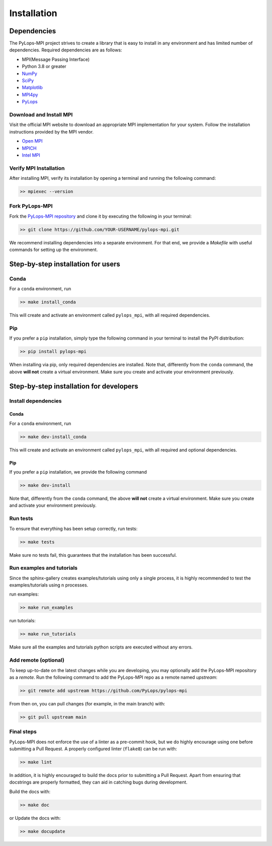 .. _installation:

Installation
############

Dependencies
************
The PyLops-MPI project strives to create a library that is easy to install in
any environment and has limited number of dependencies.
Required dependencies are as follows:

* MPI(Message Passing Interface)
* Python 3.8 or greater
* `NumPy <http://www.numpy.org>`_
* `SciPy <http://www.scipy.org/scipylib/index.html>`_
* `Matplotlib <https://matplotlib.org/>`_
* `MPI4py <https://mpi4py.readthedocs.io/en/stable/>`_
* `PyLops <https://pylops.readthedocs.io/en/stable/>`_

Download and Install MPI
========================
Visit the official MPI website to download an appropriate MPI implementation for your system.
Follow the installation instructions provided by the MPI vendor.

* `Open MPI <https://www.open-mpi.org/software/ompi/v1.10/>`_
* `MPICH <https://www.mpich.org/downloads/>`_
* `Intel MPI <https://www.intel.com/content/www/us/en/developer/tools/oneapi/mpi-library.html#gs.10j8fx>`_

Verify MPI Installation
=======================
After installing MPI, verify its installation by opening a terminal and running the following command:

.. code-block:: bash

   >> mpiexec --version

Fork PyLops-MPI
===============
Fork the `PyLops-MPI repository <https://github.com/PyLops/pylops-mpi>`_ and clone it by executing the following in your terminal:

.. code-block:: bash

   >> git clone https://github.com/YOUR-USERNAME/pylops-mpi.git

We recommend installing dependencies into a separate environment.
For that end, we provide a `Makefile` with useful commands for setting up the environment.

Step-by-step installation for users
***********************************

Conda
=====
For a ``conda`` environment, run

.. code-block:: bash

   >> make install_conda

This will create and activate an environment called ``pylops_mpi``, with all required dependencies.

Pip
===
If you prefer a ``pip`` installation, simply type the following command in your terminal to install the
PyPI distribution:

.. code-block:: bash

   >> pip install pylops-mpi

When installing via pip, only required dependencies are installed.
Note that, differently from the  ``conda`` command, the above **will not** create a virtual environment.
Make sure you create and activate your environment previously.

.. _DevInstall:

Step-by-step installation for developers
****************************************

Install dependencies
====================

Conda
-----
For a ``conda`` environment, run

.. code-block:: bash

   >> make dev-install_conda

This will create and activate an environment called ``pylops_mpi``, with all required and optional dependencies.

Pip
---
If you prefer a ``pip`` installation, we provide the following command

.. code-block:: bash

   >> make dev-install

Note that, differently from the  ``conda`` command, the above **will not** create a virtual environment.
Make sure you create and activate your environment previously.

Run tests
=========
To ensure that everything has been setup correctly, run tests:

.. code-block:: bash

   >> make tests

Make sure no tests fail, this guarantees that the installation has been successful.

Run examples and tutorials
==========================
Since the sphinx-gallery creates examples/tutorials using only a single process, it is highly recommended to test the
examples/tutorials using n processes.

run examples:

.. code-block:: bash

   >> make run_examples

run tutorials:

.. code-block:: bash

   >> make run_tutorials

Make sure all the examples and tutorials python scripts are executed without any errors.

Add remote (optional)
=====================
To keep up-to-date on the latest changes while you are developing, you may optionally add
the PyLops-MPI repository as a *remote*.
Run the following command to add the PyLops-MPI repo as a remote named *upstream*:

.. code-block:: bash

   >> git remote add upstream https://github.com/PyLops/pylops-mpi

From then on, you can pull changes (for example, in the main branch) with:

.. code-block:: bash

   >> git pull upstream main

Final steps
===========
PyLops-MPI does not enforce the use of a linter as a pre-commit hook, but we do highly encourage using one before submitting a Pull Request.
A properly configured linter (``flake8``) can be run with:

.. code-block:: bash

   >> make lint

In addition, it is highly encouraged to build the docs prior to submitting a Pull Request.
Apart from ensuring that docstrings are properly formatted, they can aid in catching bugs during development.

Build the docs with:

.. code-block:: bash

   >> make doc

or Update the docs with:

.. code-block:: bash

   >> make docupdate
